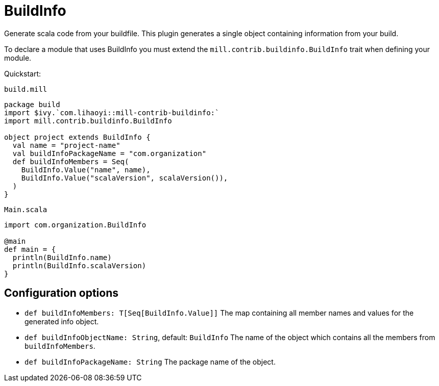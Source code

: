 = BuildInfo
:page-aliases: Plugin_BuildInfo.adoc

Generate scala code from your buildfile.
This plugin generates a single object containing information from your build.

To declare a module that uses BuildInfo you must extend the `mill.contrib.buildinfo.BuildInfo` trait when defining your module.

Quickstart:

.`build.mill`
[source,scala]
----
package build
import $ivy.`com.lihaoyi::mill-contrib-buildinfo:`
import mill.contrib.buildinfo.BuildInfo

object project extends BuildInfo {
  val name = "project-name"
  val buildInfoPackageName = "com.organization"
  def buildInfoMembers = Seq(
    BuildInfo.Value("name", name),
    BuildInfo.Value("scalaVersion", scalaVersion()),
  )
}
----

.`Main.scala`
[source,scala]
----
import com.organization.BuildInfo

@main
def main = {
  println(BuildInfo.name)
  println(BuildInfo.scalaVersion)
}
----

== Configuration options

* `def buildInfoMembers: T[Seq[BuildInfo.Value]]`
The map containing all member names and values for the generated info object.

* `def buildInfoObjectName: String`, default: `BuildInfo`
The name of the object which contains all the members from `buildInfoMembers`.

* `def buildInfoPackageName: String`
The package name of the object.
